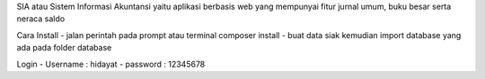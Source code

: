 SIA atau Sistem Informasi Akuntansi yaitu aplikasi berbasis web yang mempunyai fitur jurnal umum, buku besar serta neraca saldo

Cara Install
- jalan perintah pada prompt atau terminal composer install
- buat data siak kemudian import database yang ada pada folder database

Login
- Username : hidayat
- password : 12345678
